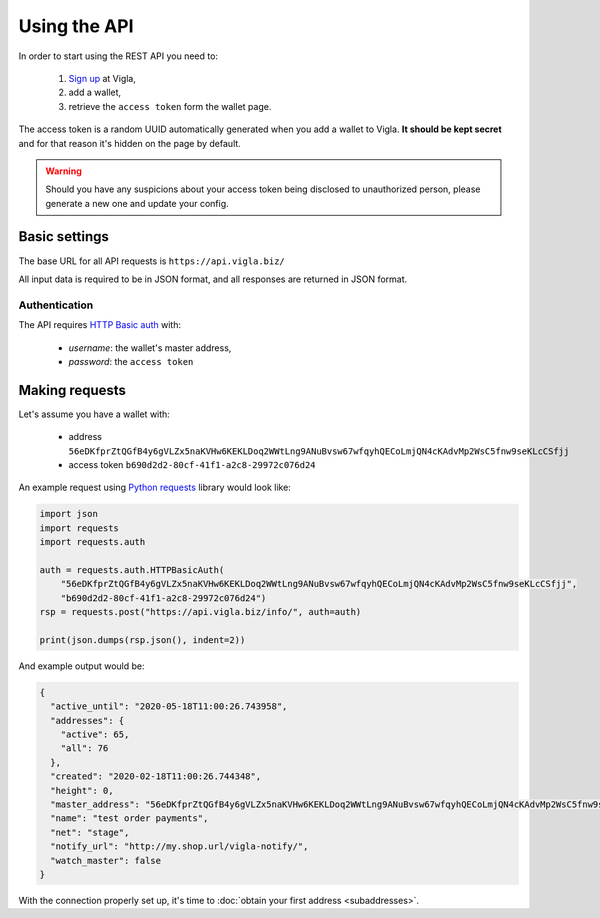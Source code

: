 Using the API
=============

In order to start using the REST API you need to:

 1. `Sign up`_ at Vigla,
 2. add a wallet,
 3. retrieve the ``access token`` form the wallet page.

The access token is a random UUID automatically generated when you add a wallet to Vigla.
**It should be kept secret** and for that reason it's hidden on the page by default.

.. warning:: Should you have any suspicions about your access token being disclosed to unauthorized person,
            please generate a new one and update your config.

.. _`Sign up`: https://vigla.biz/register/


Basic settings
--------------

The base URL for all API requests is ``https://api.vigla.biz/``

All input data is required to be in JSON format, and all responses are returned in JSON format.


Authentication
..............

The API requires `HTTP Basic auth`_ with:

 * *username*: the wallet's master address,
 * *password*: the ``access token``

.. _`HTTP Basic auth`: https://en.wikipedia.org/wiki/Basic_access_authentication


Making requests
---------------

Let's assume you have a wallet with:

 * address ``56eDKfprZtQGfB4y6gVLZx5naKVHw6KEKLDoq2WWtLng9ANuBvsw67wfqyhQECoLmjQN4cKAdvMp2WsC5fnw9seKLcCSfjj``
 * access token ``b690d2d2-80cf-41f1-a2c8-29972c076d24``


An example request using `Python requests`_ library would look like:

.. code-block:: python

    import json
    import requests
    import requests.auth

    auth = requests.auth.HTTPBasicAuth(
        "56eDKfprZtQGfB4y6gVLZx5naKVHw6KEKLDoq2WWtLng9ANuBvsw67wfqyhQECoLmjQN4cKAdvMp2WsC5fnw9seKLcCSfjj",
        "b690d2d2-80cf-41f1-a2c8-29972c076d24")
    rsp = requests.post("https://api.vigla.biz/info/", auth=auth)

    print(json.dumps(rsp.json(), indent=2))

And example output would be:

.. code-block:: json

    {
      "active_until": "2020-05-18T11:00:26.743958",
      "addresses": {
        "active": 65,
        "all": 76
      },
      "created": "2020-02-18T11:00:26.744348",
      "height": 0,
      "master_address": "56eDKfprZtQGfB4y6gVLZx5naKVHw6KEKLDoq2WWtLng9ANuBvsw67wfqyhQECoLmjQN4cKAdvMp2WsC5fnw9seKLcCSfjj",
      "name": "test order payments",
      "net": "stage",
      "notify_url": "http://my.shop.url/vigla-notify/",
      "watch_master": false
    }

With the connection properly set up, it's time to :doc:`obtain your first address <subaddresses>`.

.. _`Python requests`: https://2.python-requests.org/en/master/
